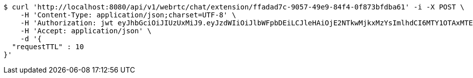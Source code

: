 [source,bash]
----
$ curl 'http://localhost:8080/api/v1/webrtc/chat/extension/ffadad7c-9057-49e9-84f4-0f873bfdba61' -i -X POST \
    -H 'Content-Type: application/json;charset=UTF-8' \
    -H 'Authorization: jwt eyJhbGciOiJIUzUxMiJ9.eyJzdWIiOiJlbWFpbDEiLCJleHAiOjE2NTkwMjkxMzYsImlhdCI6MTY1OTAxMTEzNn0.B5faPHHu2grTMlAZLvA4am3iOd-ZzS7-u_sYWzXP4xf1ewnSIemVAP7OdPeSeS3udqm7dcz1USTNmHnKFUpJTg' \
    -H 'Accept: application/json' \
    -d '{
  "requestTTL" : 10
}'
----